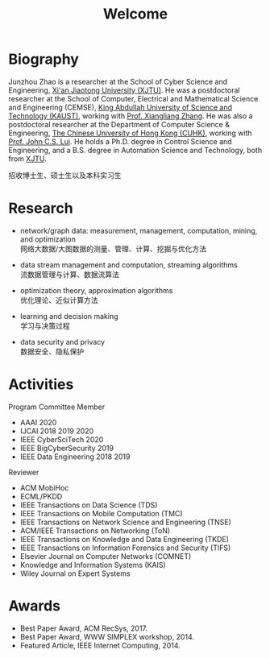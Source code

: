 # -*- fill-column: 100; -*-
#+TITLE: Welcome
#+OPTIONS: toc:nil num:nil


* Biography

Junzhou Zhao is a researcher at the School of Cyber Science and Engineering, [[http://www.xjtu.edu.cn/][Xi'an Jiaotong
University (XJTU)]]. He was a postdoctoral researcher at the School of Computer, Electrical and
Mathematical Science and Engineering (CEMSE), [[https://www.kaust.edu.sa/][King Abdullah University of Science and Technology
(KAUST)]], working with [[https://www.kaust.edu.sa/en/study/faculty/xiangliang-zhang][Prof. Xiangliang Zhang]]. He was also a postdoctoral researcher at the
Department of Computer Science & Engineering, [[http://www.cse.cuhk.edu.hk/en/][The Chinese University of Hong Kong (CUHK)]], working
with [[http://www.cse.cuhk.edu.hk/~cslui/][Prof. John C.S. Lui]]. He holds a Ph.D. degree in Control Science and Engineering, and a B.S.
degree in Automation Science and Technology, both from [[http://www.xjtu.edu.cn/][XJTU]].

#+ATTR_HTML: :style margin-right:1ex;
[[file:img/news.gif]]
招收博士生、硕士生以及本科实习生


* Research

  - network/graph data: measurement, management, computation, mining, and optimization\\
    网络大数据/大图数据的测量、管理、计算、挖掘与优化方法

  - data stream management and computation, streaming algorithms\\
    流数据管理与计算、数据流算法

  - optimization theory, approximation algorithms\\
    优化理论、近似计算方法

  - learning and decision making\\
    学习与决策过程

  - data security and privacy\\
    数据安全、隐私保护


* Activities

  Program Committee Member
    - AAAI 2020
    - IJCAI 2018 2019 2020
    - IEEE CyberSciTech 2020
    - IEEE BigCyberSecurity 2019
    - IEEE Data Engineering 2018 2019

  Reviewer
    - ACM MobiHoc
    - ECML/PKDD
    - IEEE Transactions on Data Science (TDS)
    - IEEE Transactions on Mobile Computation (TMC)
    - IEEE Transactions on Network Science and Engineering (TNSE)
    - ACM/IEEE Transactions on Networking (ToN)
    - IEEE Transactions on Knowledge and Data Engineering (TKDE)
    - IEEE Transactions on Information Forensics and Security (TIFS)
    - Elsevier Journal on Computer Networks (COMNET)
    - Knowledge and Information Systems (KAIS)
    - Wiley Journal on Expert Systems


* Awards

  - Best Paper Award, ACM RecSys, 2017.
  - Best Paper Award, WWW SIMPLEX workshop, 2014.
  - Featured Article, IEEE Internet Computing, 2014.


  #+ATTR_HTML: :style margin-top:4em;
  [[file:img/xjtu.png]]
  [[file:img/cuhk.png]]
  [[file:img/kaust.png]]
  [[file:img/simplex.png]]
  [[file:img/recsys.png]]
